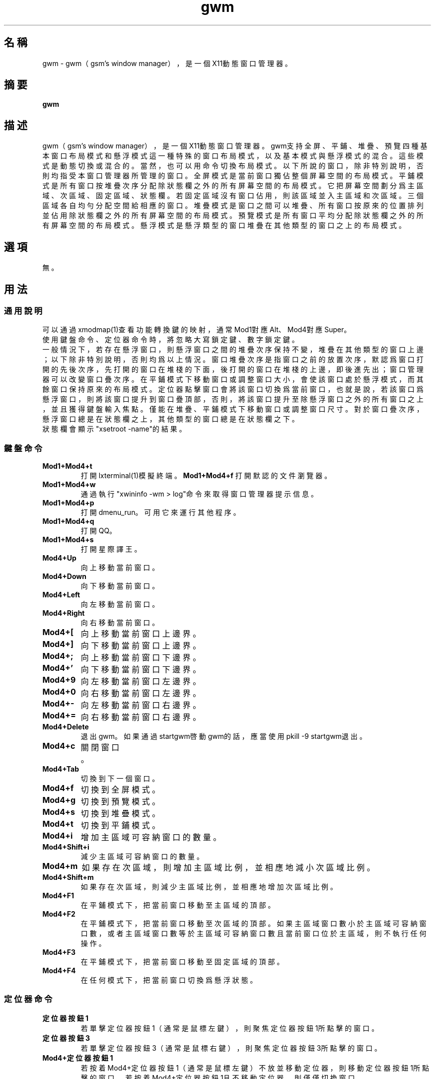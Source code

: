 ./" *************************************************************************
./"     gwm.1：gwm(1)手冊頁。
./"     版權 (C) 2020 gsm <406643764@qq.com>
./"     本程序為自由軟件：你可以依據自由軟件基金會所發布的第三版或更高版本的
./" GNU通用公共許可證重新發布、修改本程序。
./"     雖然基于使用目的而發布本程序，但不負任何擔保責任，亦不包含適銷性或特
./" 定目標之適用性的暗示性擔保。詳見GNU通用公共許可證。
./"     你應該已經收到一份附隨此程序的GNU通用公共許可證副本。否則，請參閱
./" <http://www.gnu.org/licenses/>。
./" ************************************************************************/
.TH gwm 1 2021年3月 "gwm 0.8.8" gwm
.
.SH 名稱
gwm \- gwm（gsm's window manager），是一個X11動態窗口管理器。
.
.SH 摘要
.B gwm
.
.SH 描述
gwm（gsm's window manager），是一個X11動態窗口管理器。
gwm支持全屏、平鋪、堆疊、預覽四種基本窗口布局模式和懸浮模式這一種特殊的窗口布局模式，以及基本模式與懸浮模式的混合。這些模式是動態切換或混合的。當然，也可以用命令切換布局模式。
以下所說的窗口，除非特別說明，否則均指受本窗口管理器所管理的窗口。
全屏模式是當前窗口獨佔整個屏幕空間的布局模式。
平鋪模式是所有窗口按堆疊次序分配除狀態欄之外的所有屏幕空間的布局模式。它把屏幕空間劃分爲主區域、次區域、固定區域、狀態欄。若固定區域沒有窗口佔用，則該區域並入主區域和次區域。三個區域各自均勻分配空間給相應的窗口。
堆疊模式是窗口之間可以堆疊、所有窗口按原來的位置排列並佔用除狀態欄之外的所有屏幕空間的布局模式。
預覽模式是所有窗口平均分配除狀態欄之外的所有屏幕空間的布局模式。
懸浮模式是懸浮類型的窗口堆疊在其他類型的窗口之上的布局模式。
.
.SH 選項
無。
.
.SH 用法
.
.SS 通用說明
.
.TP
可以通過xmodmap(1)查看功能轉換鍵的映射，通常Mod1對應Alt、Mod4對應Super。
.TP
使用鍵盤命令、定位器命令時，將忽略大寫鎖定鍵、數字鎖定鍵。
.TP
一般情況下，若存在懸浮窗口，則懸浮窗口之間的堆疊次序保持不變，堆疊在其他類型的窗口上邊；以下除非特別說明，否則均爲以上情況。窗口堆疊次序是指窗口之前的放置次序，默認爲窗口打開的先後次序，先打開的窗口在堆棧的下面，後打開的窗口在堆棧的上邊，即後進先出；窗口管理器可以改變窗口疊次序。在平鋪模式下移動窗口或調整窗口大小，會使該窗口處於懸浮模式，而其餘窗口保持原來的布局模式。定位器點擊窗口會將該窗口切換爲當前窗口，也就是說，若該窗口爲懸浮窗口，則將該窗口提升到窗口疊頂部，否則，將該窗口提升至除懸浮窗口之外的所有窗口之上，並且獲得鍵盤輸入焦點。僅能在堆疊、平鋪模式下移動窗口或調整窗口尺寸。對於窗口疊次序，懸浮窗口總是在狀態欄之上，其他類型的窗口總是在狀態欄之下。
.TP
狀態欄會顯示"xsetroot \-name"的結果。
.
.SS 鍵盤命令
.
.TP
.B Mod1+Mod4+t
打開lxterminal(1)模擬終端。
.
.B Mod1+Mod4+f
打開默認的文件瀏覽器。
.
.TP
.B Mod1+Mod4+w
通過執行"xwininfo -wm > log"命令來取得窗口管理器提示信息。
.
.TP
.B Mod1+Mod4+p
打開dmenu_run。可用它來運行其他程序。
.
.TP
.B Mod1+Mod4+q
打開QQ。
.
.TP
.B Mod1+Mod4+s
打開星際譯王。
.
.TP
.B Mod4+Up
向上移動當前窗口。
.
.TP
.B Mod4+Down
向下移動當前窗口。
.
.TP
.B Mod4+Left
向左移動當前窗口。
.
.TP
.B Mod4+Right
向右移動當前窗口。
.
.TP
.B Mod4+[
向上移動當前窗口上邊界。
.
.TP
.B Mod4+]
向下移動當前窗口上邊界。
.
.TP
.B Mod4+;
向上移動當前窗口下邊界。
.
.TP
.B Mod4+'
向下移動當前窗口下邊界。
.
.TP
.B Mod4+9
向左移動當前窗口左邊界。
.
.TP
.B Mod4+0
向右移動當前窗口左邊界。
.
.TP
.B Mod4+-
向左移動當前窗口右邊界。
.
.TP
.B Mod4+=
向右移動當前窗口右邊界。
.
.TP
.B Mod4+Delete
退出gwm。如果通過startgwm啓動gwm的話，應當使用pkill -9 startgwm退出。
.
.TP
.B Mod4+c
關閉窗口。
.
.TP
.B Mod4+Tab
切換到下一個窗口。
.
.TP
.B Mod4+f
切換到全屏模式。
.
.TP
.B Mod4+g
切換到預覽模式。
.
.TP
.B Mod4+s
切換到堆疊模式。
.
.TP
.B Mod4+t
切換到平鋪模式。
.
.TP
.B Mod4+i
增加主區域可容納窗口的數量。
.
.TP
.B Mod4+Shift+i
減少主區域可容納窗口的數量。
.
.TP
.B Mod4+m
如果存在次區域，則增加主區域比例，並相應地減小次區域比例。
.
.TP
.B Mod4+Shift+m
如果存在次區域，則減少主區域比例，並相應地增加次區域比例。
.TP
.B Mod4+F1
在平鋪模式下，把當前窗口移動至主區域的頂部。
.
.TP
.B Mod4+F2
在平鋪模式下，把當前窗口移動至次區域的頂部。如果主區域窗口數小於主區域可容納窗口數，或者主區域窗口數等於主區域可容納窗口數且當前窗口位於主區域，則不執行任何操作。
.
.TP
.B Mod4+F3
在平鋪模式下，把當前窗口移動至固定區域的頂部。
.
.TP
.B Mod4+F4
在任何模式下，把當前窗口切換爲懸浮狀態。
.
.SS 定位器命令
.TP
.B 定位器按鈕1
若單擊定位器按鈕1（通常是鼠標左鍵），則聚焦定位器按鈕1所點擊的窗口。
.
.TP
.B 定位器按鈕3
若單擊定位器按鈕3（通常是鼠標右鍵），則聚焦定位器按鈕3所點擊的窗口。
.
.TP
.B Mod4+定位器按鈕1
若按着Mod4+定位器按鈕1（通常是鼠標左鍵）不放並移動定位器，則移動定位器按鈕1所點擊的窗口。若按着Mod4+定位器按鈕1且不移動定位器，則僅僅切換窗口。
.
.TP
.B Mod4+定位器按鈕3
若按着Mod4+定位器按鈕3（通常是鼠標右鍵）不放並移動定位器，則調整定位器按鈕3所點擊的窗口的尺寸。若按着Mod4+定位器按鈕3且不移動定位器，則僅僅切換窗口。當定位器按鈕3點擊窗口對角線附近區域時，可雙向調整窗口尺寸，否則只能單向調整。
.
.TP
.B Mod4+Shift+定位器按鈕1
若按着Mod4+Shift+定位器按鈕1（通常是鼠標左鍵）不放並移動定位器，則移動定位器按鈕1所點擊的窗口，當釋放定位器按鈕1時，該窗口移動至該位置。若按着Mod4+Shift+定位器按鈕1且不移動定位器，則僅僅切換窗口。
.
.SS 配置
.
.TP
目前只能通過修改源代碼來修改配置。
.
.SH 漏洞報告
.
若你發現漏洞，則請向<406643764@qq.com>報告。
.
.SH 作者
.
此程序由gsm<406643764@qq.com>開發。
.br
官方網站：https://sourceforge.net/projects/gsmwm/。
.
.SH 版權
.
版權 \(co 2020 gsm <406643764@qq.com>。
.br
本程序為自由軟件：你可以依據自由軟件基金會所發布的第三版或更高版本的GNU通用公共許可證重新發布、修改本程序。

